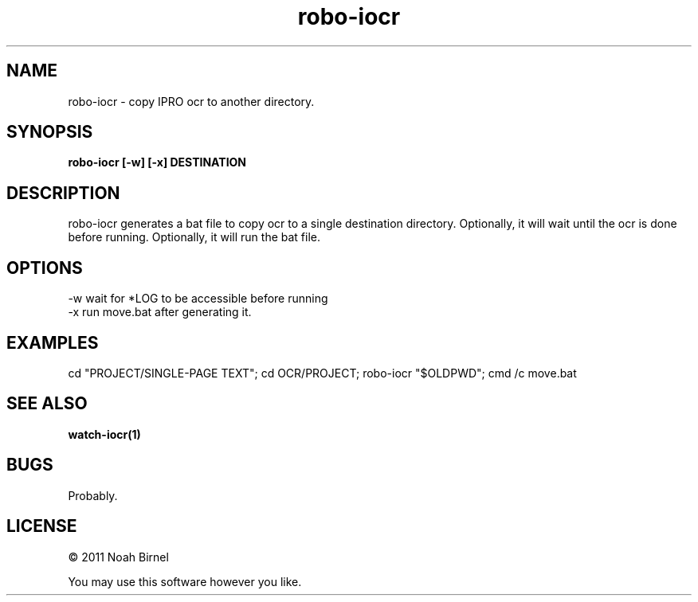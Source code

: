 .TH robo-iocr 1 robo-iocr\-0.0.1
.SH NAME
robo-iocr \- copy IPRO ocr to another directory.
.SH SYNOPSIS
.B robo-iocr [-w] [-x] DESTINATION
.SH DESCRIPTION
robo-iocr generates a bat file to copy ocr to a single destination
directory.
Optionally, it will wait until the ocr is done before running.
Optionally, it will run the bat file.
.SH OPTIONS
-w wait for *LOG to be accessible before running
.br
-x run move.bat after generating it.
.SH EXAMPLES
cd "PROJECT/SINGLE-PAGE TEXT"; cd OCR/PROJECT; robo-iocr "$OLDPWD";
cmd /c move.bat
.SH SEE ALSO
.B watch-iocr(1)
.SH BUGS
Probably.
.SH LICENSE
\(co 2011 Noah Birnel
.sp
You may use this software however you like.
